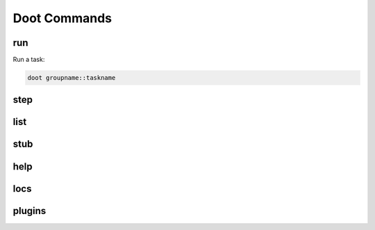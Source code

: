 .. -*- mode: ReST -*-
=============
Doot Commands
=============

run
---

Run a task:

.. code-block:: bash

  doot groupname::taskname

step
----


list
----

stub
----


help
----


locs
----

plugins
-------
